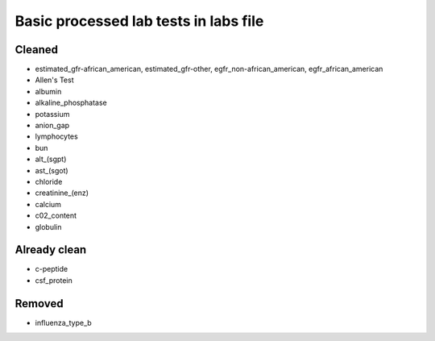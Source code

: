Basic processed lab tests in labs file
***************************************

Cleaned
=======
* estimated_gfr-african_american, estimated_gfr-other, egfr_non-african_american, egfr_african_american
* Allen's Test
* albumin
* alkaline_phosphatase
* potassium
* anion_gap
* lymphocytes
* bun
* alt_(sgpt)
* ast_(sgot)
* chloride
* creatinine_(enz)
* calcium
* c02_content
* globulin

Already clean
=============
* c-peptide
* csf_protein

Removed
=======
* influenza_type_b
